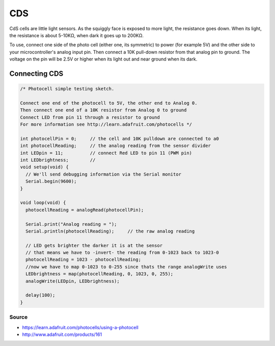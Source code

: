 =================
CDS
=================

CdS cells are little light sensors. As the squiggly face is exposed to more light, the resistance goes down. When its light, the resistance is about 5-10KΩ, when dark it goes up to 200KΩ.

To use, connect one side of the photo cell (either one, its symmetric) to power (for example 5V) and the other side to your microcontroller's analog input pin. Then connect a 10K pull-down resistor from that analog pin to ground. The voltage on the pin will be 2.5V or higher when its light out and near ground when its dark.

.. image :: /_static/imgs/cds.jpg

Connecting CDS
""""""

.. image :: img/light_cds.gif

.. code-block:: javascript

	/* Photocell simple testing sketch. 
	 
	Connect one end of the photocell to 5V, the other end to Analog 0.
	Then connect one end of a 10K resistor from Analog 0 to ground 
	Connect LED from pin 11 through a resistor to ground 
	For more information see http://learn.adafruit.com/photocells */
	 
	int photocellPin = 0;     // the cell and 10K pulldown are connected to a0
	int photocellReading;     // the analog reading from the sensor divider
	int LEDpin = 11;          // connect Red LED to pin 11 (PWM pin)
	int LEDbrightness;        // 
	void setup(void) {
	  // We'll send debugging information via the Serial monitor
	  Serial.begin(9600);   
	}
	 
	void loop(void) {
	  photocellReading = analogRead(photocellPin);  
	 
	  Serial.print("Analog reading = ");
	  Serial.println(photocellReading);     // the raw analog reading
	 
	  // LED gets brighter the darker it is at the sensor
	  // that means we have to -invert- the reading from 0-1023 back to 1023-0
	  photocellReading = 1023 - photocellReading;
	  //now we have to map 0-1023 to 0-255 since thats the range analogWrite uses
	  LEDbrightness = map(photocellReading, 0, 1023, 0, 255);
	  analogWrite(LEDpin, LEDbrightness);
	 
	  delay(100);
	}

Source
------

* https://learn.adafruit.com/photocells/using-a-photocell
* http://www.adafruit.com/products/161